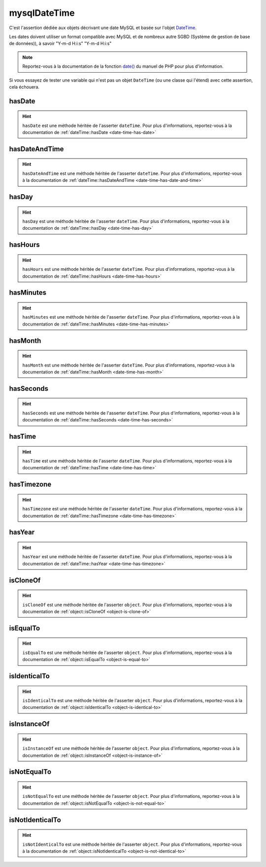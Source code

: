 .. _mysql-date-time:

mysqlDateTime
*************

C'est l'assertion dédiée aux objets décrivant une date MySQL et basée sur l'objet `DateTime <http://php.net/datetime>`_.

Les dates doivent utiliser un format compatible avec MySQL et de nombreux autre SGBD (Système de gestion de base de données)), à savoir "Y-m-d H:i:s" "Y-m-d H:i:s"

.. note::
   Reportez-vous à la documentation de la fonction `date() <http://php.net/date>`_ du manuel de PHP pour plus d'information.

Si vous essayez de tester une variable qui n'est pas un objet ``DateTime`` (ou une classe qui l'étend) avec cette assertion, cela échouera.

.. _mysql-date-time-has-date:

hasDate
=======

.. hint::
   ``hasDate`` est une méthode héritée de l'asserter ``dateTime``.
   Pour plus d'informations, reportez-vous à la documentation de :ref:`dateTime::hasDate <date-time-has-date>`


.. _mysql-date-time-has-date-and-time:

hasDateAndTime
==============

.. hint::
   ``hasDateAndTime`` est une méthode héritée de l'asserter ``dateTime``.
   Pour plus d'informations, reportez-vous à la documentation de :ref:`dateTime::hasDateAndTime <date-time-has-date-and-time>`


.. _mysql-date-time-has-day:

hasDay
======

.. hint::
   ``hasDay`` est une méthode héritée de l'asserter ``dateTime``.
   Pour plus d'informations, reportez-vous à la documentation de :ref:`dateTime::hasDay <date-time-has-day>`


.. _mysql-date-time-has-hours:

hasHours
========

.. hint::
   ``hasHours`` est une méthode héritée de l'asserter ``dateTime``.
   Pour plus d'informations, reportez-vous à la documentation de :ref:`dateTime::hasHours <date-time-has-hours>`


.. _mysql-date-time-has-minutes:

hasMinutes
==========

.. hint::
   ``hasMinutes`` est une méthode héritée de l'asserter ``dateTime``.
   Pour plus d'informations, reportez-vous à la documentation de :ref:`dateTime::hasMinutes <date-time-has-minutes>`


.. _mysql-date-time-has-month:

hasMonth
========

.. hint::
   ``hasMonth`` est une méthode héritée de l'asserter ``dateTime``.
   Pour plus d'informations, reportez-vous à la documentation de :ref:`dateTime::hasMonth <date-time-has-month>`


.. _mysql-date-time-has-seconds:

hasSeconds
==========

.. hint::
   ``hasSeconds`` est une méthode héritée de l'asserter ``dateTime``.
   Pour plus d'informations, reportez-vous à la documentation de :ref:`dateTime::hasSeconds <date-time-has-seconds>`


.. _mysql-date-time-has-time:

hasTime
=======

.. hint::
   ``hasTime`` est une méthode héritée de l'asserter ``dateTime``.
   Pour plus d'informations, reportez-vous à la documentation de :ref:`dateTime::hasTime <date-time-has-time>`


.. _mysql-date-time-has-timezone:

hasTimezone
===========

.. hint::
   ``hasTimezone`` est une méthode héritée de l'asserter ``dateTime``.
   Pour plus d'informations, reportez-vous à la documentation de :ref:`dateTime::hasTimezone <date-time-has-timezone>`


.. _mysql-date-time-has-year:

hasYear
=======

.. hint::
   ``hasYear`` est une méthode héritée de l'asserter ``dateTime``.
   Pour plus d'informations, reportez-vous à la documentation de :ref:`dateTime::hasYear <date-time-has-timezone>`


.. _mysql-date-time-is-clone-of:

isCloneOf
=========

.. hint::
   ``isCloneOf`` est une méthode héritée de l'asserter ``object``.
   Pour plus d'informations, reportez-vous à la documentation de :ref:`object::isCloneOf <object-is-clone-of>`


.. _mysql-date-time-is-equal-to:

isEqualTo
=========

.. hint::
   ``isEqualTo`` est une méthode héritée de l'asserter ``object``.
   Pour plus d'informations, reportez-vous à la documentation de :ref:`object::isEqualTo <object-is-equal-to>`


.. _mysql-date-time-is-identical-to:

isIdenticalTo
=============

.. hint::
   ``isIdenticalTo`` est une méthode héritée de l'asserter ``object``.
   Pour plus d'informations, reportez-vous à la documentation de :ref:`object::isIdenticalTo <object-is-identical-to>`


.. _mysql-date-time-is-instance-of:

isInstanceOf
============

.. hint::
   ``isInstanceOf`` est une méthode héritée de l'asserter ``object``.
   Pour plus d'informations, reportez-vous à la documentation de :ref:`object::isInstanceOf <object-is-instance-of>`


.. _mysql-date-time-is-not-equal-to:

isNotEqualTo
============

.. hint::
   ``isNotEqualTo`` est une méthode héritée de l'asserter ``object``.
   Pour plus d'informations, reportez-vous à la documentation de :ref:`object::isNotEqualTo <object-is-not-equal-to>`


.. _mysql-date-time-is-not-identical-to:

isNotIdenticalTo
================

.. hint::
   ``isNotIdenticalTo`` est une méthode héritée de l'asserter ``object``.
   Pour plus d'informations, reportez-vous à la documentation de :ref:`object::isNotIdenticalTo <object-is-not-identical-to>`
